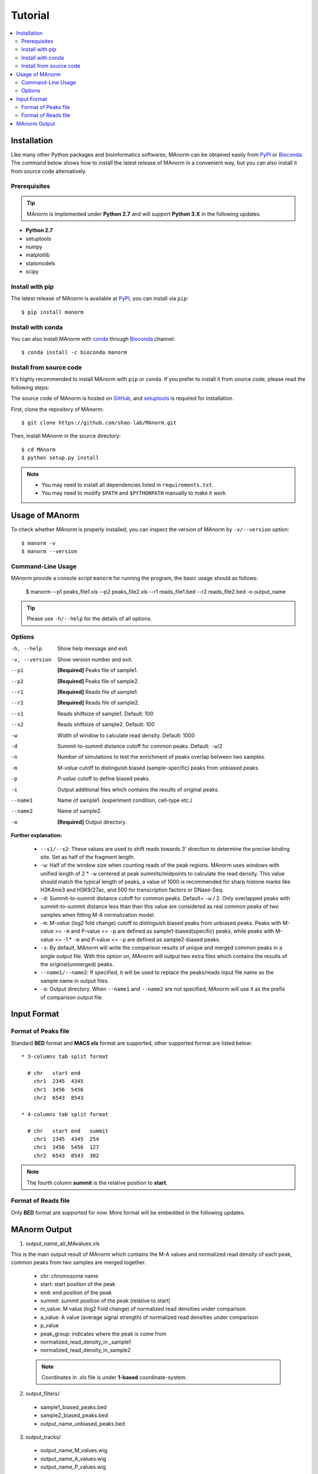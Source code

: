 .. _tutorial:

========
Tutorial
========

.. contents::
   :local:

Installation
============

Like many other Python packages and bioinformatics softwares, MAnorm can be obtained easily from PyPI_ or Bioconda_.
The command below shows how to install the latest release of MAnorm in a convenient way, but you can also install it
from source code alternatively.

Prerequisites
-------------

.. tip::
   MAnorm is implemented under **Python 2.7** and will support **Python 3.X** in the following updates.

* **Python 2.7**
* setuptools
* numpy
* matplotlib
* statsmodels
* scipy

Install with pip
----------------
The latest release of MAnorm is available at PyPI_, you can install via ``pip``::

    $ pip install manorm

.. _PyPI: https://pypi.python.org/pypi/MAnorm

Install with conda
----------------------

You can also install MAnorm with conda_ through Bioconda_ channel::

   $ conda install -c bioconda manorm

.. _conda: https://conda.io/docs/
.. _Bioconda: https://bioconda.github.io/

Install from source code
------------------------

It's highly recommended to install MAnorm with ``pip`` or ``conda``. If you prefer to install it from source code,
please read the following steps:

The source code of MAnorm is hosted on GitHub_, and setuptools_ is required for installation.

.. _setuptools: https://setuptools.readthedocs.io/en/latest/
.. _GitHub: https://github.com/shao-lab/MAnorm

First, clone the repository of MAnorm::

   $ git clone https://github.com/shao-lab/MAnorm.git

Then, install MAnorm in the source directory::

   $ cd MAnorm
   $ python setup.py install

.. note::
   * You may need to install all dependencies listed in ``requirements.txt``.
   * You may need to modify ``$PATH`` and ``$PYTHONPATH`` manually to make it work.

Usage of MAnorm
===============

To check whether MAnorm is properly installed, you can inspect the version of MAnorm by ``-v/--version`` option::

  $ manorm -v
  $ manorm --version

Command-Line Usage
------------------

MAnorm provide a console script ``manorm`` for running the program, the basic usage should as follows:

  $ manorm --p1 peaks_file1.xls --p2 peaks_file2.xls --r1 reads_file1.bed --r2 reads_file2.bed -o output_name

.. tip::
    Please use ``-h/--help`` for the details of all options.

Options
-------

-h, --help     Show help message and exit.
-v, --version  Show version number and exit.
--p1           **[Required]** Peaks file of sample1.
--p2           **[Required]** Peaks file of sample2.
--r1           **[Required]** Reads file of sample1.
--r2           **[Required]** Reads file of sample2.
--s1           Reads shiftsize of sample1. Default: 100
--s2           Reads shiftsize of sample2. Default: 100
-w             Width of window to calculate read density. Default: 1000
-d             Summit-to-summit distance cutoff for common peaks. Default: ``-w``/2
-n             Number of simulations to test the enrichment of peaks overlap between two samples.
-m             *M-value* cutoff to distinguish biased (sample-specific) peaks from unbiased peaks.
-p             *P-value* cutoff to define biased peaks.
-s             Output additional files which contains the results of original peaks.
--name1        Name of sample1. (experiment condition, cell-type etc.)
--name2        Name of sample2.
-o             **[Required]** Output directory.

**Further explanation:**

  * ``--s1/--s2``:
    These values are used to shift reads towards 3' direction to determine the precise binding site.
    Set as half of the fragment length.

  * ``-w``:
    Half of the window size when counting reads of the peak regions. MAnorm uses windows with unified length of
    2 * ``-w`` centered at peak summits/midpoints to calculate the read density. This value should match the typical
    length of peaks, a value of 1000 is recommended for sharp histone marks like H3K4me3 and H3K9/27ac, and 500 for
    transcription factors or DNase-Seq.

  * ``-d``:
    Summit-to-summit distance cutoff for common peaks. Default= ``-w`` / 2. Only overlapped peaks with summit-to-summit
    distance less than than this value are considered as real common peaks of two samples when fitting M-A normalization
    model.

  * ``-m``:
    `M-value` (log2 fold change) cutoff to distinguish biased peaks from unbiased peaks. Peaks with M-value >= ``-m``
    and P-value <= ``-p`` are defined as sample1-biased(specific) peaks, while peaks with M-value <= -1 * ``-m``
    and P-value <= ``-p`` are defined as sample2-biased peaks.

  * ``-s``:
    By default, MAnorm will write the comparison results of unique and merged common peaks in a single output file.
    With this option on, MAnorm will output two extra files which contains the results of the original(unmerged) peaks.

  * ``--name1/--name2``:
    If specified, it will be used to replace the peaks/reads input file name as the sample name in output files.

  * ``-o``:
    Output directory. When ``--name1`` and ``--name2`` are not specified, MAnorm will use it as the prefix of comparison
    output file.

Input Format
============

Format of Peaks file
--------------------

Standard **BED** format and **MACS xls** format are supported, other supported format are listed below::

  * 3-columns tab split format

    # chr   start end
      chr1  2345  4345
      chr1  3456  5456
      chr2  6543  8543

  * 4-columns tab split format

    # chr   start end   summit
      chr1  2345  4345  254
      chr1  3456  5456  127
      chr2  6543  8543  302

.. note::
   The fourth column **summit** is the relative position to **start**.


Format of Reads file
--------------------

Only **BED** format are supported for now. More format will be embedded in the following updates.


MAnorm Output
=============

1. output_name_all_MAvalues.xls

This is the main output result of MAnorm which contains the M-A values and normalized read density of each peak,
common peaks from two samples are merged together.

 * chr: chromosome name
 * start: start position of the peak
 * end: end position of the peak
 * summit: summit position of the peak (relative to start)
 * m_value: M value (log2 Fold change) of normalized read densities under comparison
 * a_value: A value (average signal strength) of normalized read densities under comparison
 * p_value
 * peak_group: indicates where the peak  is come from
 * normalized_read_density_in _sample1
 * normalized_read_density_in_sample2

 .. note::
    Coordinates in .xls file is under **1-based** coordinate-system.

2. output_filters/

  * sample1_biased_peaks.bed
  * sample2_biased_peaks.bed
  * output_name_unbiased_peaks.bed

3. output_tracks/

  * output_name_M_values.wig
  * output_name_A_values.wig
  * output_name_P_values.wig

4. output_figures/

  * output_name_MA_plot_before_normalization.png
  * output_name_MA_plot_after_normalization.png
  * output_name_MA_plot_with_P-value.png
  * output_name_read_density_on_common_peaks.png
